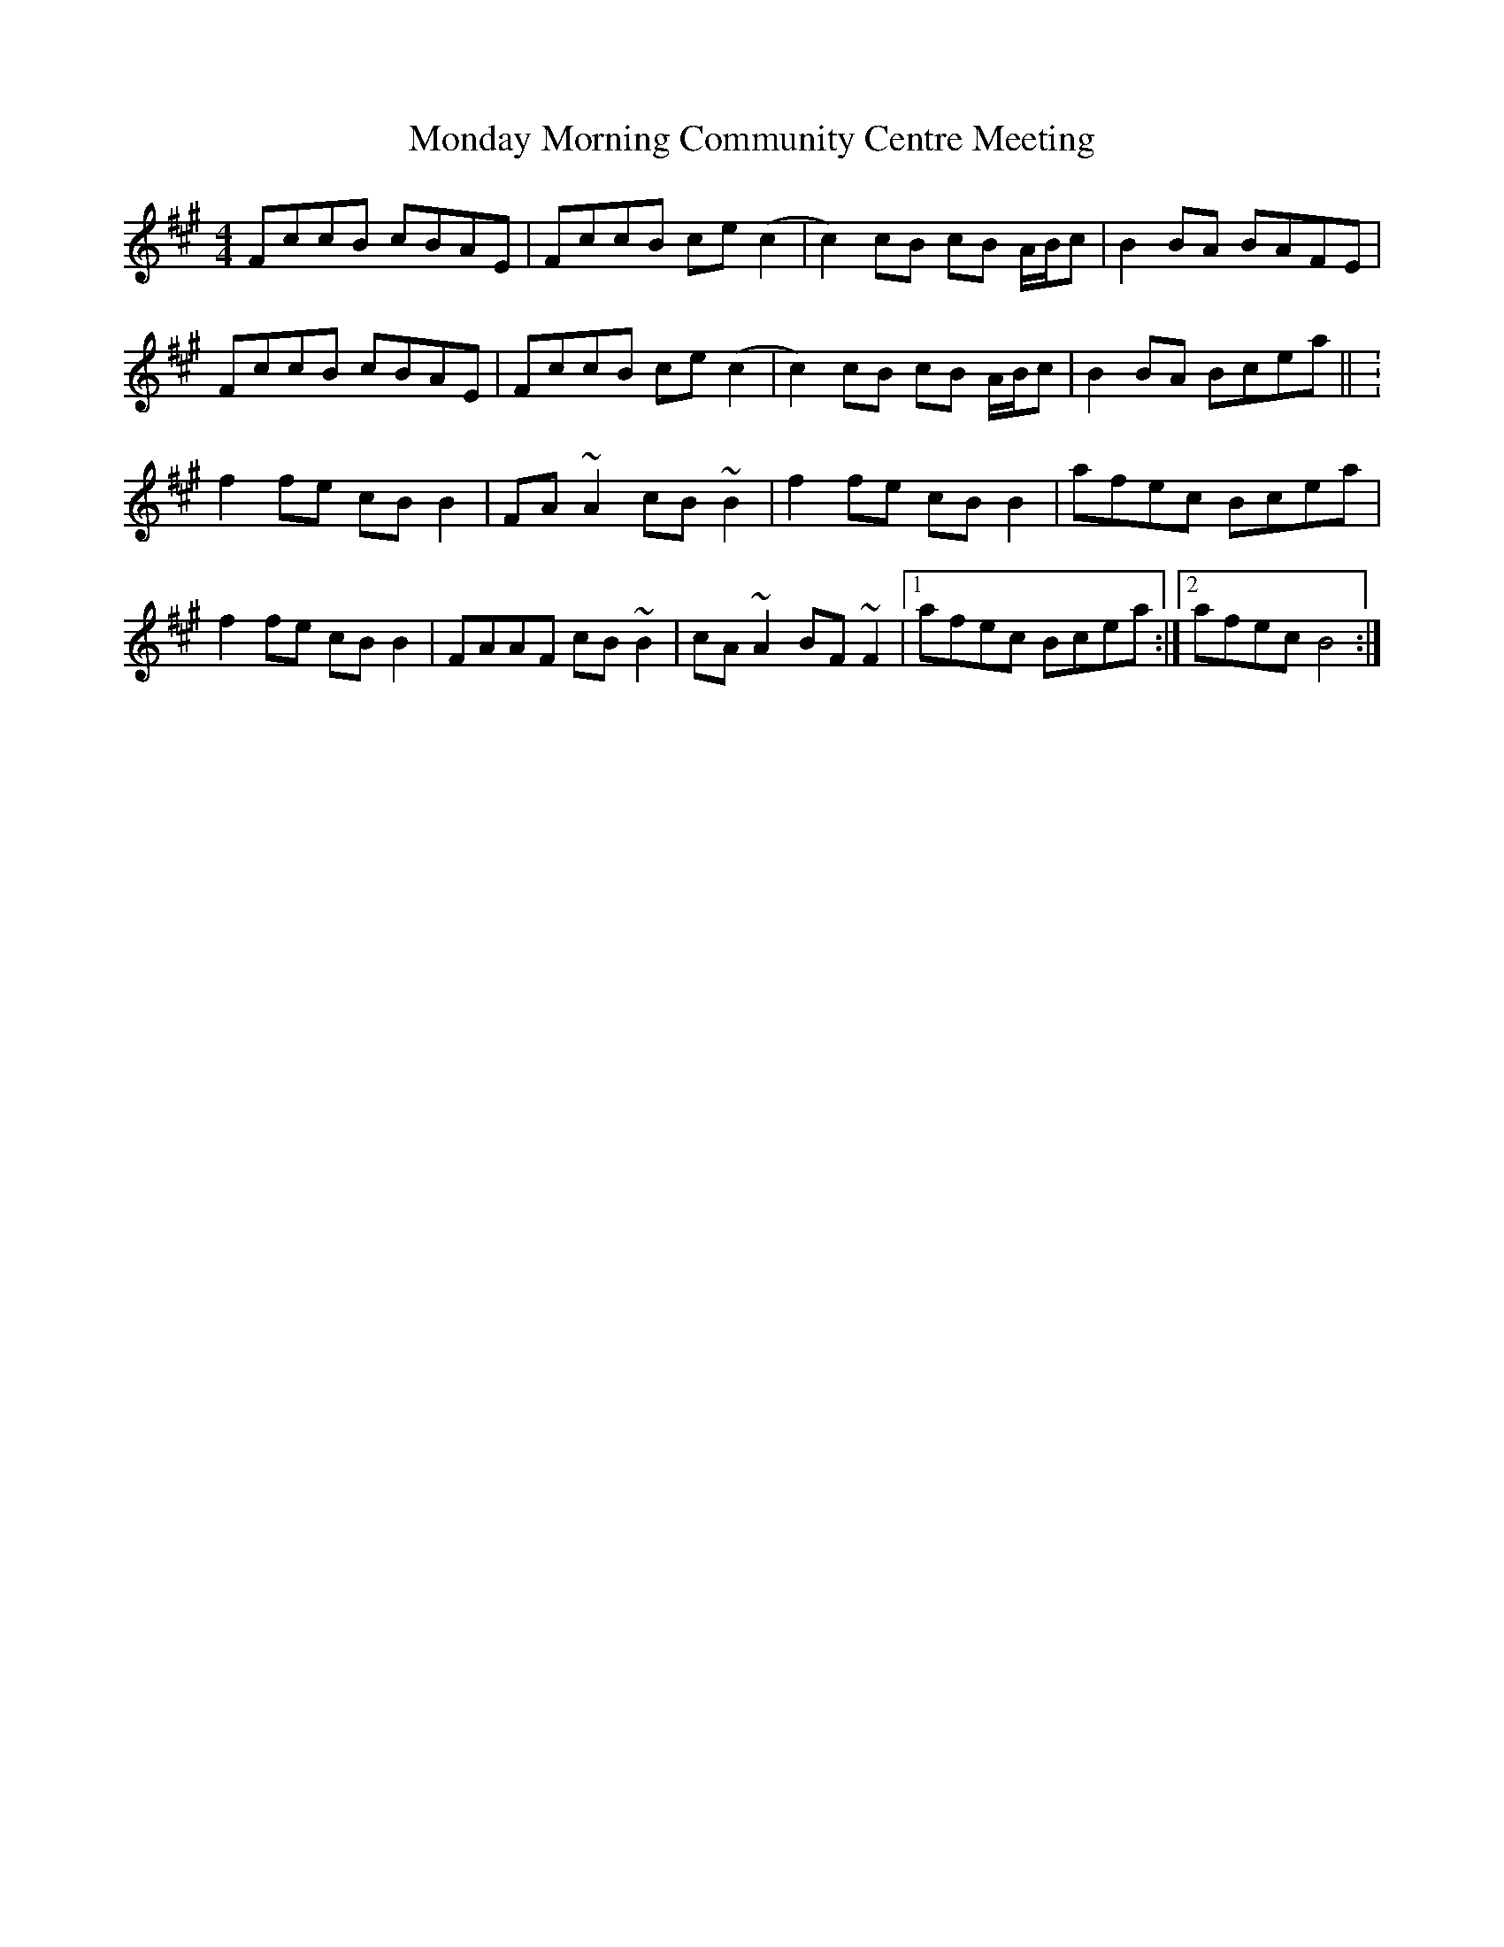 X: 27554
T: Monday Morning Community Centre Meeting
R: reel
M: 4/4
K: Amajor
FccB cBAE|FccB ce (c2|c2) cB cB A/B/c|B2BA BAFE|
FccB cBAE|FccB ce (c2|c2) cB cB A/B/c|B2BA Bcea|| :
f2fe cBB2|FA~A2 cB~B2|f2fe cBB2|afec Bcea|
f2fe cBB2|FAAF cB~B2|cA~A2 BF~F2|1 afec Bcea :|2 afec B4:|

